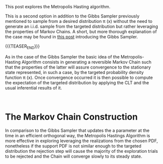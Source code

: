 #+BEGIN_COMMENT
.. title: Metropolis Hasting Algorithm
.. slug: metropolis-hasting-algorithm
.. date: 2020-01-29 19:06:51 UTC+01:00
.. tags: 
.. category: 
.. link: 
.. description: 
.. type: text
.. status: private
.. has_math: yes

#+END_COMMENT

#+BEGIN_EXPORT html
<br>
<br>
#+END_EXPORT

This post explores the Metropolis Hasting algorithm. 

This is a second option in addition to the Gibbs Sampler previously
mentioned to sample from a desired distribution \pi (x) without the
need to generate an i.i.d. sample from the targeted distribution but
rather leveraging the properties of Markov Chains. A short, but more
thorough explanation of the case may be found in [[https://marcohassan.github.io/bits-of-experience/posts/Gibbs-Sampler/][this post]] introducing
the Gibbs Sampler.  

{{{TEASER_END}}}

As in the case of the Gibbs Sampler the basic idea of the
Metropolis-Hasting Algorithm consists in generating a reversible
Markov Chain such that the properties of the latter will assure
convergence to the stationary state represented, in such a case, by
the targeted probability density function \pi (x). 
Once convergence occurred it is then possible to compute the
expectation of the targeted distribution by applying the CLT and
the usual inferential results of it.

#+BEGIN_EXPORT html
<br>
#+END_EXPORT

* The Markov Chain Construction

In comparison to the Gibbs Sampler that updates the a parameter at the
time in an efficient orthogonal way, the Metropolis Hastings Algorithm
is more effective in exploring leveraging the realizations from the
chosen PDF, nonetheless if the support PDF is not similar enough to
the targeted distribution the rejection step will cause the majority
of the exploration trials to be rejected and the Chain will converge
slowly to its steady state.




